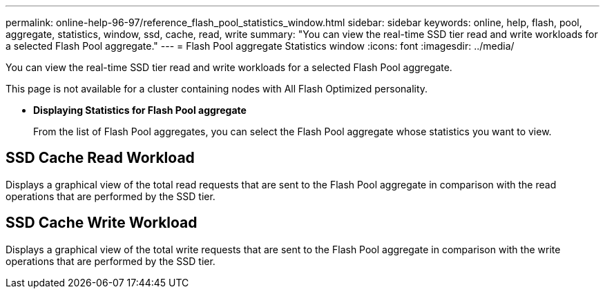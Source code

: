 ---
permalink: online-help-96-97/reference_flash_pool_statistics_window.html
sidebar: sidebar
keywords: online, help, flash, pool, aggregate, statistics, window, ssd, cache, read, write
summary: "You can view the real-time SSD tier read and write workloads for a selected Flash Pool aggregate."
---
= Flash Pool aggregate Statistics window
:icons: font
:imagesdir: ../media/

[.lead]
You can view the real-time SSD tier read and write workloads for a selected Flash Pool aggregate.

This page is not available for a cluster containing nodes with All Flash Optimized personality.

* *Displaying Statistics for Flash Pool aggregate*
+
From the list of Flash Pool aggregates, you can select the Flash Pool aggregate whose statistics you want to view.

== SSD Cache Read Workload

Displays a graphical view of the total read requests that are sent to the Flash Pool aggregate in comparison with the read operations that are performed by the SSD tier.

== SSD Cache Write Workload

Displays a graphical view of the total write requests that are sent to the Flash Pool aggregate in comparison with the write operations that are performed by the SSD tier.
